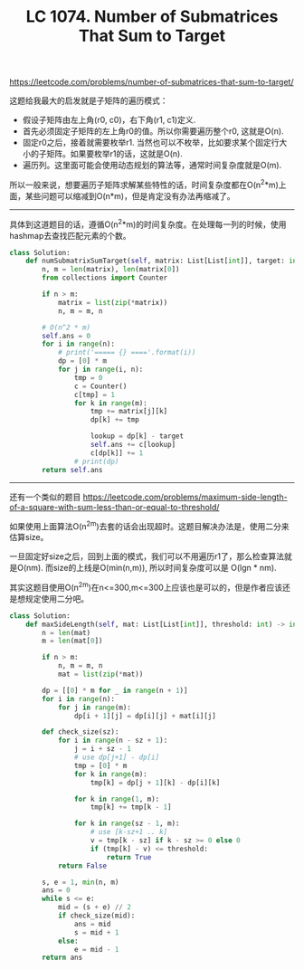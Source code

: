 #+title: LC 1074. Number of Submatrices That Sum to Target

https://leetcode.com/problems/number-of-submatrices-that-sum-to-target/

这题给我最大的启发就是子矩阵的遍历模式：
- 假设子矩阵由左上角(r0, c0)，右下角(r1, c1)定义.
- 首先必须固定子矩阵的左上角r0的值。所以你需要遍历整个r0, 这就是O(n).
- 固定r0之后，接着就需要枚举r1. 当然也可以不枚举，比如要求某个固定行大小的子矩阵。如果要枚举r1的话，这就是O(n).
- 遍历列。这里面可能会使用动态规划的算法等，通常时间复杂度就是O(m).

所以一般来说，想要遍历子矩阵求解某些特性的话，时间复杂度都在O(n^2*m)上面，某些问题可以缩减到O(n*m)，但是肯定没有办法再缩减了。

--------------------

具体到这道题目的话，遵循O(n^2*m)的时间复杂度。在处理每一列的时候，使用hashmap去查找匹配元素的个数。

#+BEGIN_SRC python
class Solution:
    def numSubmatrixSumTarget(self, matrix: List[List[int]], target: int) -> int:
        n, m = len(matrix), len(matrix[0])
        from collections import Counter

        if n > m:
            matrix = list(zip(*matrix))
            n, m = m, n

        # O(n^2 * m)
        self.ans = 0
        for i in range(n):
            # print('===== {} ===='.format(i))
            dp = [0] * m
            for j in range(i, n):
                tmp = 0
                c = Counter()
                c[tmp] = 1
                for k in range(m):
                    tmp += matrix[j][k]
                    dp[k] += tmp

                    lookup = dp[k] - target
                    self.ans += c[lookup]
                    c[dp[k]] += 1
                # print(dp)
        return self.ans

#+END_SRC

--------------------

还有一个类似的题目 https://leetcode.com/problems/maximum-side-length-of-a-square-with-sum-less-than-or-equal-to-threshold/

如果使用上面算法O(n^2m)去套的话会出现超时。这题目解决办法是，使用二分来估算size。

一旦固定好size之后，回到上面的模式，我们可以不用遍历r1了，那么检查算法就是O(nm). 而size的上线是O(min(n,m)), 所以时间复杂度可以是 O(lgn * nm).

其实这题目使用O(n^2m)在n<=300,m<=300上应该也是可以的，但是作者应该还是想规定使用二分吧。

#+BEGIN_SRC python
class Solution:
    def maxSideLength(self, mat: List[List[int]], threshold: int) -> int:
        n = len(mat)
        m = len(mat[0])

        if n > m:
            n, m = m, n
            mat = list(zip(*mat))

        dp = [[0] * m for _ in range(n + 1)]
        for i in range(n):
            for j in range(m):
                dp[i + 1][j] = dp[i][j] + mat[i][j]

        def check_size(sz):
            for i in range(n - sz + 1):
                j = i + sz - 1
                # use dp[j+1] - dp[i]
                tmp = [0] * m
                for k in range(m):
                    tmp[k] = dp[j + 1][k] - dp[i][k]

                for k in range(1, m):
                    tmp[k] += tmp[k - 1]

                for k in range(sz - 1, m):
                    # use [k-sz+1 .. k]
                    v = tmp[k - sz] if k - sz >= 0 else 0
                    if (tmp[k] - v) <= threshold:
                        return True
            return False

        s, e = 1, min(n, m)
        ans = 0
        while s <= e:
            mid = (s + e) // 2
            if check_size(mid):
                ans = mid
                s = mid + 1
            else:
                e = mid - 1
        return ans
#+END_SRC